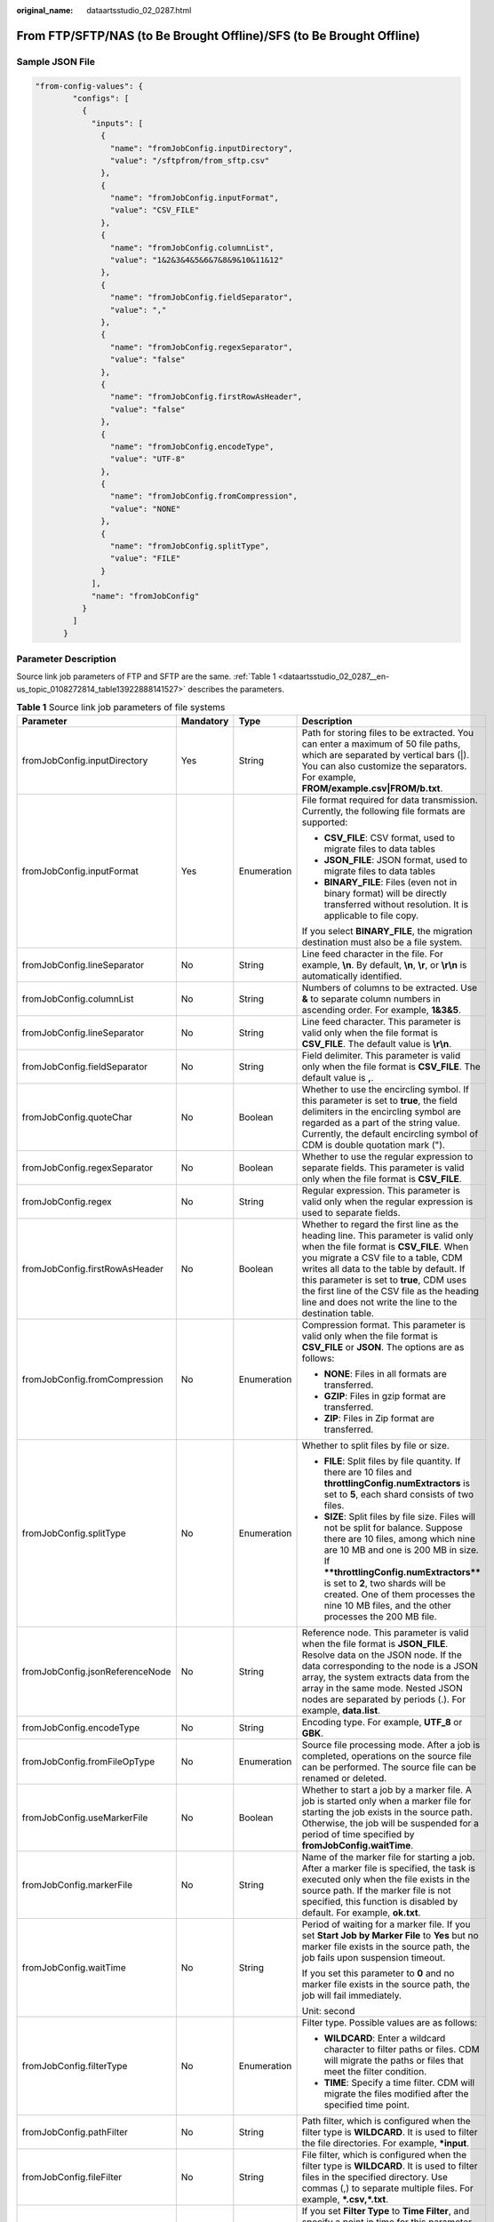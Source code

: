 :original_name: dataartsstudio_02_0287.html

.. _dataartsstudio_02_0287:

From FTP/SFTP/NAS (to Be Brought Offline)/SFS (to Be Brought Offline)
=====================================================================

Sample JSON File
----------------

.. code-block::

   "from-config-values": {
           "configs": [
             {
               "inputs": [
                 {
                   "name": "fromJobConfig.inputDirectory",
                   "value": "/sftpfrom/from_sftp.csv"
                 },
                 {
                   "name": "fromJobConfig.inputFormat",
                   "value": "CSV_FILE"
                 },
                 {
                   "name": "fromJobConfig.columnList",
                   "value": "1&2&3&4&5&6&7&8&9&10&11&12"
                 },
                 {
                   "name": "fromJobConfig.fieldSeparator",
                   "value": ","
                 },
                 {
                   "name": "fromJobConfig.regexSeparator",
                   "value": "false"
                 },
                 {
                   "name": "fromJobConfig.firstRowAsHeader",
                   "value": "false"
                 },
                 {
                   "name": "fromJobConfig.encodeType",
                   "value": "UTF-8"
                 },
                 {
                   "name": "fromJobConfig.fromCompression",
                   "value": "NONE"
                 },
                 {
                   "name": "fromJobConfig.splitType",
                   "value": "FILE"
                 }
               ],
               "name": "fromJobConfig"
             }
           ]
         }

Parameter Description
---------------------

Source link job parameters of FTP and SFTP are the same. :ref:`Table 1 <dataartsstudio_02_0287__en-us_topic_0108272814_table13922888141527>` describes the parameters.

.. _dataartsstudio_02_0287__en-us_topic_0108272814_table13922888141527:

.. table:: **Table 1** Source link job parameters of file systems

   +---------------------------------+-----------------+-----------------+-----------------------------------------------------------------------------------------------------------------------------------------------------------------------------------------------------------------------------------------------------------------------------------------------------------------------------------------------------------------------+
   | Parameter                       | Mandatory       | Type            | Description                                                                                                                                                                                                                                                                                                                                                           |
   +=================================+=================+=================+=======================================================================================================================================================================================================================================================================================================================================================================+
   | fromJobConfig.inputDirectory    | Yes             | String          | Path for storing files to be extracted. You can enter a maximum of 50 file paths, which are separated by vertical bars (|). You can also customize the separators. For example, **FROM/example.csv|FROM/b.txt**.                                                                                                                                                      |
   +---------------------------------+-----------------+-----------------+-----------------------------------------------------------------------------------------------------------------------------------------------------------------------------------------------------------------------------------------------------------------------------------------------------------------------------------------------------------------------+
   | fromJobConfig.inputFormat       | Yes             | Enumeration     | File format required for data transmission. Currently, the following file formats are supported:                                                                                                                                                                                                                                                                      |
   |                                 |                 |                 |                                                                                                                                                                                                                                                                                                                                                                       |
   |                                 |                 |                 | -  **CSV_FILE**: CSV format, used to migrate files to data tables                                                                                                                                                                                                                                                                                                     |
   |                                 |                 |                 | -  **JSON_FILE**: JSON format, used to migrate files to data tables                                                                                                                                                                                                                                                                                                   |
   |                                 |                 |                 | -  **BINARY_FILE**: Files (even not in binary format) will be directly transferred without resolution. It is applicable to file copy.                                                                                                                                                                                                                                 |
   |                                 |                 |                 |                                                                                                                                                                                                                                                                                                                                                                       |
   |                                 |                 |                 | If you select **BINARY_FILE**, the migration destination must also be a file system.                                                                                                                                                                                                                                                                                  |
   +---------------------------------+-----------------+-----------------+-----------------------------------------------------------------------------------------------------------------------------------------------------------------------------------------------------------------------------------------------------------------------------------------------------------------------------------------------------------------------+
   | fromJobConfig.lineSeparator     | No              | String          | Line feed character in the file. For example, **\\n**. By default, **\\n**, **\\r**, or **\\r\\n** is automatically identified.                                                                                                                                                                                                                                       |
   +---------------------------------+-----------------+-----------------+-----------------------------------------------------------------------------------------------------------------------------------------------------------------------------------------------------------------------------------------------------------------------------------------------------------------------------------------------------------------------+
   | fromJobConfig.columnList        | No              | String          | Numbers of columns to be extracted. Use **&** to separate column numbers in ascending order. For example, **1&3&5**.                                                                                                                                                                                                                                                  |
   +---------------------------------+-----------------+-----------------+-----------------------------------------------------------------------------------------------------------------------------------------------------------------------------------------------------------------------------------------------------------------------------------------------------------------------------------------------------------------------+
   | fromJobConfig.lineSeparator     | No              | String          | Line feed character. This parameter is valid only when the file format is **CSV_FILE**. The default value is **\\r\\n**.                                                                                                                                                                                                                                              |
   +---------------------------------+-----------------+-----------------+-----------------------------------------------------------------------------------------------------------------------------------------------------------------------------------------------------------------------------------------------------------------------------------------------------------------------------------------------------------------------+
   | fromJobConfig.fieldSeparator    | No              | String          | Field delimiter. This parameter is valid only when the file format is **CSV_FILE**. The default value is **,**.                                                                                                                                                                                                                                                       |
   +---------------------------------+-----------------+-----------------+-----------------------------------------------------------------------------------------------------------------------------------------------------------------------------------------------------------------------------------------------------------------------------------------------------------------------------------------------------------------------+
   | fromJobConfig.quoteChar         | No              | Boolean         | Whether to use the encircling symbol. If this parameter is set to **true**, the field delimiters in the encircling symbol are regarded as a part of the string value. Currently, the default encircling symbol of CDM is double quotation mark (").                                                                                                                   |
   +---------------------------------+-----------------+-----------------+-----------------------------------------------------------------------------------------------------------------------------------------------------------------------------------------------------------------------------------------------------------------------------------------------------------------------------------------------------------------------+
   | fromJobConfig.regexSeparator    | No              | Boolean         | Whether to use the regular expression to separate fields. This parameter is valid only when the file format is **CSV_FILE**.                                                                                                                                                                                                                                          |
   +---------------------------------+-----------------+-----------------+-----------------------------------------------------------------------------------------------------------------------------------------------------------------------------------------------------------------------------------------------------------------------------------------------------------------------------------------------------------------------+
   | fromJobConfig.regex             | No              | String          | Regular expression. This parameter is valid only when the regular expression is used to separate fields.                                                                                                                                                                                                                                                              |
   +---------------------------------+-----------------+-----------------+-----------------------------------------------------------------------------------------------------------------------------------------------------------------------------------------------------------------------------------------------------------------------------------------------------------------------------------------------------------------------+
   | fromJobConfig.firstRowAsHeader  | No              | Boolean         | Whether to regard the first line as the heading line. This parameter is valid only when the file format is **CSV_FILE**. When you migrate a CSV file to a table, CDM writes all data to the table by default. If this parameter is set to **true**, CDM uses the first line of the CSV file as the heading line and does not write the line to the destination table. |
   +---------------------------------+-----------------+-----------------+-----------------------------------------------------------------------------------------------------------------------------------------------------------------------------------------------------------------------------------------------------------------------------------------------------------------------------------------------------------------------+
   | fromJobConfig.fromCompression   | No              | Enumeration     | Compression format. This parameter is valid only when the file format is **CSV_FILE** or **JSON**. The options are as follows:                                                                                                                                                                                                                                        |
   |                                 |                 |                 |                                                                                                                                                                                                                                                                                                                                                                       |
   |                                 |                 |                 | -  **NONE**: Files in all formats are transferred.                                                                                                                                                                                                                                                                                                                    |
   |                                 |                 |                 | -  **GZIP**: Files in gzip format are transferred.                                                                                                                                                                                                                                                                                                                    |
   |                                 |                 |                 | -  **ZIP**: Files in Zip format are transferred.                                                                                                                                                                                                                                                                                                                      |
   +---------------------------------+-----------------+-----------------+-----------------------------------------------------------------------------------------------------------------------------------------------------------------------------------------------------------------------------------------------------------------------------------------------------------------------------------------------------------------------+
   | fromJobConfig.splitType         | No              | Enumeration     | Whether to split files by file or size.                                                                                                                                                                                                                                                                                                                               |
   |                                 |                 |                 |                                                                                                                                                                                                                                                                                                                                                                       |
   |                                 |                 |                 | -  **FILE**: Split files by file quantity. If there are 10 files and **throttlingConfig.numExtractors** is set to **5**, each shard consists of two files.                                                                                                                                                                                                            |
   |                                 |                 |                 | -  **SIZE**: Split files by file size. Files will not be split for balance. Suppose there are 10 files, among which nine are 10 MB and one is 200 MB in size. If ****throttlingConfig.numExtractors**** is set to **2**, two shards will be created. One of them processes the nine 10 MB files, and the other processes the 200 MB file.                             |
   +---------------------------------+-----------------+-----------------+-----------------------------------------------------------------------------------------------------------------------------------------------------------------------------------------------------------------------------------------------------------------------------------------------------------------------------------------------------------------------+
   | fromJobConfig.jsonReferenceNode | No              | String          | Reference node. This parameter is valid when the file format is **JSON_FILE**. Resolve data on the JSON node. If the data corresponding to the node is a JSON array, the system extracts data from the array in the same mode. Nested JSON nodes are separated by periods (.). For example, **data.list**.                                                            |
   +---------------------------------+-----------------+-----------------+-----------------------------------------------------------------------------------------------------------------------------------------------------------------------------------------------------------------------------------------------------------------------------------------------------------------------------------------------------------------------+
   | fromJobConfig.encodeType        | No              | String          | Encoding type. For example, **UTF_8** or **GBK**.                                                                                                                                                                                                                                                                                                                     |
   +---------------------------------+-----------------+-----------------+-----------------------------------------------------------------------------------------------------------------------------------------------------------------------------------------------------------------------------------------------------------------------------------------------------------------------------------------------------------------------+
   | fromJobConfig.fromFileOpType    | No              | Enumeration     | Source file processing mode. After a job is completed, operations on the source file can be performed. The source file can be renamed or deleted.                                                                                                                                                                                                                     |
   +---------------------------------+-----------------+-----------------+-----------------------------------------------------------------------------------------------------------------------------------------------------------------------------------------------------------------------------------------------------------------------------------------------------------------------------------------------------------------------+
   | fromJobConfig.useMarkerFile     | No              | Boolean         | Whether to start a job by a marker file. A job is started only when a marker file for starting the job exists in the source path. Otherwise, the job will be suspended for a period of time specified by **fromJobConfig.waitTime**.                                                                                                                                  |
   +---------------------------------+-----------------+-----------------+-----------------------------------------------------------------------------------------------------------------------------------------------------------------------------------------------------------------------------------------------------------------------------------------------------------------------------------------------------------------------+
   | fromJobConfig.markerFile        | No              | String          | Name of the marker file for starting a job. After a marker file is specified, the task is executed only when the file exists in the source path. If the marker file is not specified, this function is disabled by default. For example, **ok.txt**.                                                                                                                  |
   +---------------------------------+-----------------+-----------------+-----------------------------------------------------------------------------------------------------------------------------------------------------------------------------------------------------------------------------------------------------------------------------------------------------------------------------------------------------------------------+
   | fromJobConfig.waitTime          | No              | String          | Period of waiting for a marker file. If you set **Start Job by Marker File** to **Yes** but no marker file exists in the source path, the job fails upon suspension timeout.                                                                                                                                                                                          |
   |                                 |                 |                 |                                                                                                                                                                                                                                                                                                                                                                       |
   |                                 |                 |                 | If you set this parameter to **0** and no marker file exists in the source path, the job will fail immediately.                                                                                                                                                                                                                                                       |
   |                                 |                 |                 |                                                                                                                                                                                                                                                                                                                                                                       |
   |                                 |                 |                 | Unit: second                                                                                                                                                                                                                                                                                                                                                          |
   +---------------------------------+-----------------+-----------------+-----------------------------------------------------------------------------------------------------------------------------------------------------------------------------------------------------------------------------------------------------------------------------------------------------------------------------------------------------------------------+
   | fromJobConfig.filterType        | No              | Enumeration     | Filter type. Possible values are as follows:                                                                                                                                                                                                                                                                                                                          |
   |                                 |                 |                 |                                                                                                                                                                                                                                                                                                                                                                       |
   |                                 |                 |                 | -  **WILDCARD**: Enter a wildcard character to filter paths or files. CDM will migrate the paths or files that meet the filter condition.                                                                                                                                                                                                                             |
   |                                 |                 |                 | -  **TIME**: Specify a time filter. CDM will migrate the files modified after the specified time point.                                                                                                                                                                                                                                                               |
   +---------------------------------+-----------------+-----------------+-----------------------------------------------------------------------------------------------------------------------------------------------------------------------------------------------------------------------------------------------------------------------------------------------------------------------------------------------------------------------+
   | fromJobConfig.pathFilter        | No              | String          | Path filter, which is configured when the filter type is **WILDCARD**. It is used to filter the file directories. For example, **\*input**.                                                                                                                                                                                                                           |
   +---------------------------------+-----------------+-----------------+-----------------------------------------------------------------------------------------------------------------------------------------------------------------------------------------------------------------------------------------------------------------------------------------------------------------------------------------------------------------------+
   | fromJobConfig.fileFilter        | No              | String          | File filter, which is configured when the filter type is **WILDCARD**. It is used to filter files in the specified directory. Use commas (,) to separate multiple files. For example, **\*.csv,*.txt**.                                                                                                                                                               |
   +---------------------------------+-----------------+-----------------+-----------------------------------------------------------------------------------------------------------------------------------------------------------------------------------------------------------------------------------------------------------------------------------------------------------------------------------------------------------------------+
   | fromJobConfig.startTime         | No              | String          | If you set **Filter Type** to **Time Filter**, and specify a point in time for this parameter, only the files modified after the specified time are transferred. The time format must be *yyyy-MM-dd HH:mm:ss*.                                                                                                                                                       |
   |                                 |                 |                 |                                                                                                                                                                                                                                                                                                                                                                       |
   |                                 |                 |                 | This parameter can be set to a macro variable of date and time. For example, **${timestamp(dateformat(yyyy-MM-dd HH:mm:ss,-90,DAY))}** indicates that only files generated within the latest 90 days are migrated.                                                                                                                                                    |
   +---------------------------------+-----------------+-----------------+-----------------------------------------------------------------------------------------------------------------------------------------------------------------------------------------------------------------------------------------------------------------------------------------------------------------------------------------------------------------------+
   | fromJobConfig.endTime           | No              | String          | If you set **Filter Type** to **Time Filter**, and specify a point in time for this parameter, only the files modified before the specified time are transferred. The time format must be *yyyy-MM-dd HH:mm:ss*.                                                                                                                                                      |
   |                                 |                 |                 |                                                                                                                                                                                                                                                                                                                                                                       |
   |                                 |                 |                 | This parameter can be set to a macro variable of date and time. For example, **${timestamp(dateformat(yyyy-MM-dd HH:mm:ss))}** indicates that only the files whose modification time is earlier than the current time are migrated.                                                                                                                                   |
   +---------------------------------+-----------------+-----------------+-----------------------------------------------------------------------------------------------------------------------------------------------------------------------------------------------------------------------------------------------------------------------------------------------------------------------------------------------------------------------+
   | fromJobConfig.fileSeparator     | No              | String          | File separator. If you enter multiple file paths in **fromJobConfig.inputDirectory**, CDM uses the file separator to separate files. The default value is **\|**.                                                                                                                                                                                                     |
   +---------------------------------+-----------------+-----------------+-----------------------------------------------------------------------------------------------------------------------------------------------------------------------------------------------------------------------------------------------------------------------------------------------------------------------------------------------------------------------+
   | fromJobConfig.decryption        | No              | Enumeration     | Whether to decrypt the encrypted file before export and the decryption method. The options are as follows:                                                                                                                                                                                                                                                            |
   |                                 |                 |                 |                                                                                                                                                                                                                                                                                                                                                                       |
   |                                 |                 |                 | -  **NONE**: Do not decrypt but directly export the file.                                                                                                                                                                                                                                                                                                             |
   |                                 |                 |                 | -  **AES-256-GCM**: Use the AES-256-GCM (NoPadding) algorithm to decrypt the file and then export the file.                                                                                                                                                                                                                                                           |
   +---------------------------------+-----------------+-----------------+-----------------------------------------------------------------------------------------------------------------------------------------------------------------------------------------------------------------------------------------------------------------------------------------------------------------------------------------------------------------------+
   | fromJobConfig.dek               | No              | String          | Data decryption key. The key is a string of 64-bit hexadecimal numbers and must be the same as the data encryption key **toJobConfig.dek** configured during encryption. If the encryption and decryption keys are inconsistent, the system does not report an exception, but the decrypted data is incorrect.                                                        |
   +---------------------------------+-----------------+-----------------+-----------------------------------------------------------------------------------------------------------------------------------------------------------------------------------------------------------------------------------------------------------------------------------------------------------------------------------------------------------------------+
   | fromJobConfig.iv                | No              | String          | Initialization vector required for decryption. The initialization vector is a string of 32-bit hexadecimal numbers and must be the same as the initialization vector **toJobConfig.iv** configured during encryption. If the initialization vectors are inconsistent, the system does not report an exception, but the decrypted data is incorrect.                   |
   +---------------------------------+-----------------+-----------------+-----------------------------------------------------------------------------------------------------------------------------------------------------------------------------------------------------------------------------------------------------------------------------------------------------------------------------------------------------------------------+
   | fromJobConfig.md5FileSuffix     | No              | String          | Check whether the files extracted by CDM are consistent with those in the migration source.                                                                                                                                                                                                                                                                           |
   +---------------------------------+-----------------+-----------------+-----------------------------------------------------------------------------------------------------------------------------------------------------------------------------------------------------------------------------------------------------------------------------------------------------------------------------------------------------------------------+
